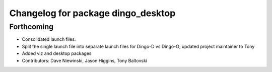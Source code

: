 ^^^^^^^^^^^^^^^^^^^^^^^^^^^^^^^^^^^
Changelog for package dingo_desktop
^^^^^^^^^^^^^^^^^^^^^^^^^^^^^^^^^^^

Forthcoming
-----------
* Consolidated launch files.
* Split the single launch file into separate launch files for Dingo-D vs Dingo-O; updated project maintainer to Tony
* Added viz and desktop packages
* Contributors: Dave Niewinski, Jason Higgins, Tony Baltovski
